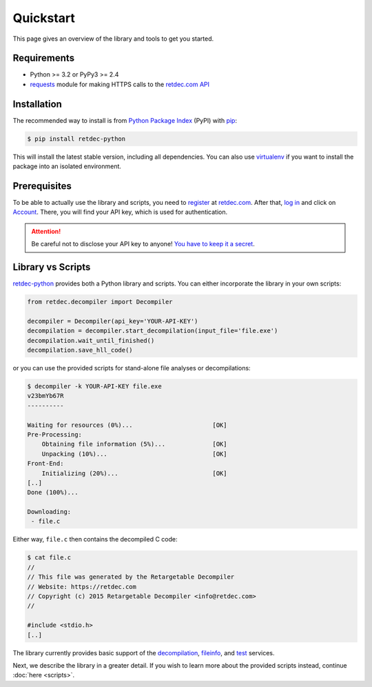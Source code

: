 .. title:: Quickstart

Quickstart
==========

This page gives an overview of the library and tools to get you started.

Requirements
------------

* Python >= 3.2 or PyPy3 >= 2.4
* `requests <http://docs.python-requests.org>`_ module for making HTTPS calls to the `retdec.com API <https://retdec.com/api/>`_

Installation
------------

The recommended way to install is from `Python Package Index <https://pypi.python.org>`_ (PyPI) with `pip <http://www.pip-installer.org/>`_:

.. code-block:: shell

    $ pip install retdec-python

This will install the latest stable version, including all dependencies. You can also use `virtualenv <https://docs.python.org/3/tutorial/venv.html>`_ if you want to install the package into an isolated environment.

Prerequisites
-------------

To be able to actually use the library and scripts, you need to `register <https://retdec.com/registration/>`_ at `retdec.com <https://retdec.com>`_. After that, `log in <https://retdec.com/login/>`_ and click on `Account <https://retdec.com/account/>`_. There, you will find your API key, which is used for authentication.

.. attention::

    Be careful not to disclose your API key to anyone! `You have to keep it a secret  <https://retdec.com/api/docs/essential_information.html#authentication>`_.

Library vs Scripts
------------------

`retdec-python <https://github.com/s3rvac/retdec-python>`_ provides both a Python library and scripts. You can either incorporate the library in your own scripts:

.. code-block:: python

    from retdec.decompiler import Decompiler

    decompiler = Decompiler(api_key='YOUR-API-KEY')
    decompilation = decompiler.start_decompilation(input_file='file.exe')
    decompilation.wait_until_finished()
    decompilation.save_hll_code()

or you can use the provided scripts for stand-alone file analyses or decompilations:

.. code-block:: text

    $ decompiler -k YOUR-API-KEY file.exe
    v23bmYb67R
    ----------

    Waiting for resources (0%)...                      [OK]
    Pre-Processing:
        Obtaining file information (5%)...             [OK]
        Unpacking (10%)...                             [OK]
    Front-End:
        Initializing (20%)...                          [OK]
    [..]
    Done (100%)...

    Downloading:
     - file.c

Either way, ``file.c`` then contains the decompiled C code:

.. code-block:: text

    $ cat file.c
    //
    // This file was generated by the Retargetable Decompiler
    // Website: https://retdec.com
    // Copyright (c) 2015 Retargetable Decompiler <info@retdec.com>
    //

    #include <stdio.h>
    [..]

The library currently provides basic support of the `decompilation <https://retdec.com/api/docs/decompiler.html>`_, `fileinfo <https://retdec.com/api/docs/fileinfo.html>`_, and `test <https://retdec.com/api/docs/test.html>`_ services.

Next, we describe the library in a greater detail. If you wish to learn more about the provided scripts instead, continue :doc:`here <scripts>`.
